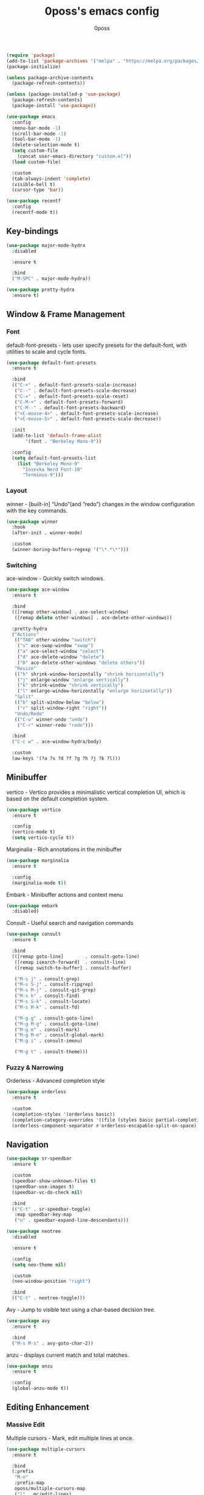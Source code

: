 #+TITLE: 0poss's emacs config
#+AUTHOR: 0poss

#+BEGIN_SRC emacs-lisp
  (require 'package)
  (add-to-list 'package-archives '("melpa" . "https://melpa.org/packages/") t)
  (package-initialize)

  (unless package-archive-contents
    (package-refresh-contents))

  (unless (package-installed-p 'use-package)
    (package-refresh-contents)
    (package-install 'use-package))
#+END_SRC

#+BEGIN_SRC emacs-lisp
  (use-package emacs
    :config
    (menu-bar-mode -1)
    (scroll-bar-mode -1)
    (tool-bar-mode -1)
    (delete-selection-mode t)
    (setq custom-file
	  (concat user-emacs-directory "custom.el"))
    (load custom-file)

    :custom
    (tab-always-indent 'complete)
    (visible-bell t)
    (cursor-type 'bar))
#+END_SRC

#+BEGIN_SRC emacs-lisp
  (use-package recentf
    :config
    (recentf-mode t))
#+END_SRC

** Key-bindings
#+BEGIN_SRC emacs-lisp
  (use-package major-mode-hydra
    :disabled

    :ensure t

    :bind
    ("M-SPC" . major-mode-hydra))

  (use-package pretty-hydra
    :ensure t)
#+END_SRC

** Window & Frame Management
*** Font
default-font-presets - lets user specify presets for the default-font, with utilities to scale and cycle fonts.
#+BEGIN_SRC emacs-lisp
  (use-package default-font-presets
    :ensure t

    :bind
    (("C-+" . default-font-presets-scale-increase)
     ("C--" . default-font-presets-scale-decrease)
     ("C-=" . default-font-presets-scale-reset)
     ("C-M-+" . default-font-presets-forward)
     ("C-M--" . default-font-presets-backward)
     ("<C-mouse-4>" . default-font-presets-scale-increase)
     ("<C-mouse-5>" . default-font-presets-scale-decrease))

    :init
    (add-to-list 'default-frame-alist
		 '(font . "Berkeley Mono-9"))

    :config
    (setq default-font-presets-list
	  (list "Berkeley Mono-9"
		"Iosevka Nerd Font-10"
		"Terminus-9")))
#+END_SRC

*** Layout
winner - [built-in] “Undo”(and “redo”) changes in the window configuration with the key commands.
#+BEGIN_SRC emacs-lisp
  (use-package winner
    :hook
    (after-init . winner-mode)

    :custom
    (winner-boring-buffers-regexp '("\*.*\*")))
#+END_SRC

*** Switching
ace-window - Quickly switch windows.
#+BEGIN_SRC emacs-lisp
  (use-package ace-window
    :ensure t

    :bind
    (([remap other-window] . ace-select-window)
     ([remap delete other-windows] . ace-delete-other-windows))

    :pretty-hydra
    ("Actions"
     (("TAB" other-window "switch")
      ("s" ace-swap-window "swap")
      ("a" ace-select-window "select")
      ("d" ace-delete-window "delete")
      ("D" ace-delete-other-windows "delete others"))
     "Resize"
     (("h" shrink-window-horizontally "shrink horizontally")
      ("j" enlarge-window "enlarge vertically")
      ("k" shrink-window "shrink vertically")
      ("l" enlarge-window-horizontally "enlarge horizontally"))
     "Split"
     (("b" split-window-below "below")
      ("r" split-window-right "right"))
     "Undo/Redo"
     (("C-u" winner-undo "undo")
      ("C-r" winner-redo "redo")))

    :bind
    ("C-c w" . ace-window-hydra/body)

    :custom
    (aw-keys '(?a ?s ?d ?f ?g ?h ?j ?k ?l)))
#+END_SRC

** Minibuffer
vertico - Vertico provides a minimalistic vertical completion UI, which is based on the default completion system.
#+BEGIN_SRC emacs-lisp
  (use-package vertico
    :ensure t

    :config
    (vertico-mode t)
    (setq vertico-cycle t))
#+END_SRC

Marginalia - Rich annotations in the minibuffer
#+BEGIN_SRC emacs-lisp
  (use-package marginalia
    :ensure t

    :config
    (marginalia-mode t))
#+END_SRC

Embark - Minibuffer actions and context menu
#+BEGIN_SRC emacs-lisp
  (use-package embark
    :disabled)
#+END_SRC

Consult - Useful search and navigation commands
#+BEGIN_SRC emacs-lisp
  (use-package consult
    :ensure t

    :bind
    (([remap goto-line]        . consult-goto-line)
     ([remap isearch-forward]  . consult-line)
     ([remap switch-to-buffer] . consult-buffer)

     ("M-s j" . consult-grep)
     ("M-s S-j" . consult-ripgrep)
     ("M-s M-j" . consult-git-grep)
     ("M-s k" . consult-find)
     ("M-s S-k" . consult-locate)
     ("M-s M-k" . consult-fd)

     ("M-g g" . consult-goto-line)
     ("M-g M-g" . consult-goto-line)
     ("M-g m" . consult-mark)
     ("M-g M-m" . consult-global-mark)
     ("M-g i" . consult-imenu)

     ("M-g t" . consult-theme)))
#+END_SRC

*** Fuzzy & Narrowing
Orderless - Advanced completion style
#+BEGIN_SRC emacs-lisp
  (use-package orderless
    :ensure t

    :custom
    (completion-styles '(orderless basic))
    (completion-category-overrides '((file (styles basic partial-completion))))
    (orderless-component-separator #'orderless-escapable-split-on-space))
#+END_SRC

** Navigation
#+BEGIN_SRC emacs-lisp
  (use-package sr-speedbar
    :ensure t

    :custom
    (speedbar-show-unknown-files t)
    (speedbar-use-images t)
    (speedbar-vc-do-check nil)

    :bind
    (("C-t" . sr-speedbar-toggle)
     :map speedbar-key-map
     ("o" . speedbar-expand-line-descendants)))
#+END_SRC

#+BEGIN_SRC emacs-lisp
  (use-package neotree
    :disabled

    :ensure t

    :config
    (setq neo-theme nil)

    :custom
    (neo-window-position "right")

    :bind
    (("C-t" . neotree-toggle)))
#+END_SRC

Avy - Jump to visible text using a char-based decision tree.
#+BEGIN_SRC emacs-lisp
  (use-package avy
    :ensure t

    :bind
    ("M-s M-s" . avy-goto-char-2))
#+END_SRC

anzu - displays current match and total matches.
#+BEGIN_SRC emacs-lisp
  (use-package anzu
    :ensure t

    :config
    (global-anzu-mode t))
#+END_SRC

** Editing Enhancement
*** Massive Edit
Multiple cursors - Mark, edit multiple lines at once.
#+BEGIN_SRC emacs-lisp
  (use-package multiple-cursors
    :ensure t

    :bind
    (:prefix
     "M-n"
     :prefix-map
     oposs/multiple-cursors-map
     ("l" . mc/edit-lines)
     ("k" . mc/mark-all-like-this)
     ("j" . mc/all-in-region)))
#+END_SRC

*** Quotes & Parenthesis & Delimiters Handling
SmartParens - Deals with parens pairs and tries to be smart about it.
#+BEGIN_SRC emacs-lisp
  (use-package smartparens
    :ensure t

    :config
    (require 'smartparens-config)
    (show-smartparens-global-mode t)

    :hook
    ((prog-mode) . turn-on-smartparens-strict-mode)

    :bind
    (("C-M-f" . sp-forward-sexp)
     ("C-M-b" . sp-backward-sexp)))
#+END_SRC

rainbow-delimiters - Highlights parentheses, brackets, and braces according to their depth.
#+BEGIN_SRC emacs-lisp
  (use-package rainbow-delimiters
    :ensure t

    :hook
    (prog-mode . rainbow-delimiters-mode))
#+END_SRC

** Appearance
#+BEGIN_SRC emacs-lisp
  (use-package alect-themes
    :ensure t

    :config
    (load-theme 'alect-black-alt t))

  (use-package color-theme-sanityinc-tomorrow
    :ensure t)

  (use-package color-theme-modern
    :ensure t)
#+END_SRC

#+BEGIN_SRC emacs-lisp
  (use-package feebleline
    :ensure t

    :custom
    (feebleline-show-git-branch t)
    (feebleline-show-dir t)
    (feebleline-show-time nil)
    (feebleline-show-previous-buffer nil)

    :config
    (feebleline-mode 1))
#+END_SRC

Solaire mode - Visually distinguish file-visiting windows from other types of windows (like popups or sidebars) by giving them a slightly different background.
#+BEGIN_SRC emacs-lisp
  (use-package solaire-mode
    :ensure t

    :config
    (solaire-global-mode t))
#+END_SRC

all-the-icons - A package used to include fancy icons within emacs.
#+BEGIN_SRC emacs-lisp
  (use-package all-the-icons
    :if (display-graphic-p)

    :ensure t)
#+END_SRC

** Keys Cheat Sheet
which-key - Display available key bindings in popup. Rewrite of guide-key with added features to improve display.
#+BEGIN_SRC emacs-lisp
  (use-package which-key
    :ensure t

    :config
    (which-key-mode t)

    :custom
    (which-key-idle-delay 0.75
			  which-key-popup-type 'minibuffer))
#+END_SRC

** Programming
*** Completion
corfu - Corfu enhances the default completion in region function with a completion overlay.
#+BEGIN_SRC emacs-lisp
  (use-package corfu
    :ensure t

    :hook
    ((prog-mode text-mode) . corfu-mode)

    :custom
    (corfu-cycle t)
    (corfu-auto t)
    (corfu-auto-prefix 1)
    (corfu-on-exact-match nil)

    :config
    (setq corfu-map
	  (make-sparse-keymap))

    :bind
    (:map corfu-map
	  ([tab] . corfu-next)
	  ([backtab] . corfu-previous)
	  ([remap next-line] . corfu-next)
	  ([remap previous-line] . corfu-previous)
	  ("RET" . corfu-insert)))
#+END_SRC

*** Languages
#+BEGIN_SRC emacs-lisp
  (use-package nix-mode
    :ensure t

    :mode
    "\\.nix\\'")
#+END_SRC

*** LSP Client
#+BEGIN_SRC emacs-lisp
  (use-package eglot
    :ensure t

    :bind
    (:prefix
     "C-l"
     :prefix-map oposs/lsp-command-map
     ("C-a" . eglot-code-actions)
     ("= =" . eglot-format)
     ("C-r" . eglot-rename)
     ("C-d" . xref-find-definitions)
     ("C-s" . xref-find-references)
     ("C-h" . eldoc)
     ("C-p" . eglot-shutdown)
     ("C-S-p" . eglot-shutdown-all))

    :config
    (setq eglot-server-programs nil)
    (add-to-list 'eglot-server-programs
		 '(nix-mode . ("nil"
			       :initializationOptions
			       (:formatting
				(:command [ "nixpkgs-fmt" ])
				:nix
				(:flake (:authEvalInputs t))))))

    :custom
    (eglot-autoshutdown t)

    :hook
    (nix-mode . eglot-ensure))
#+END_SRC

